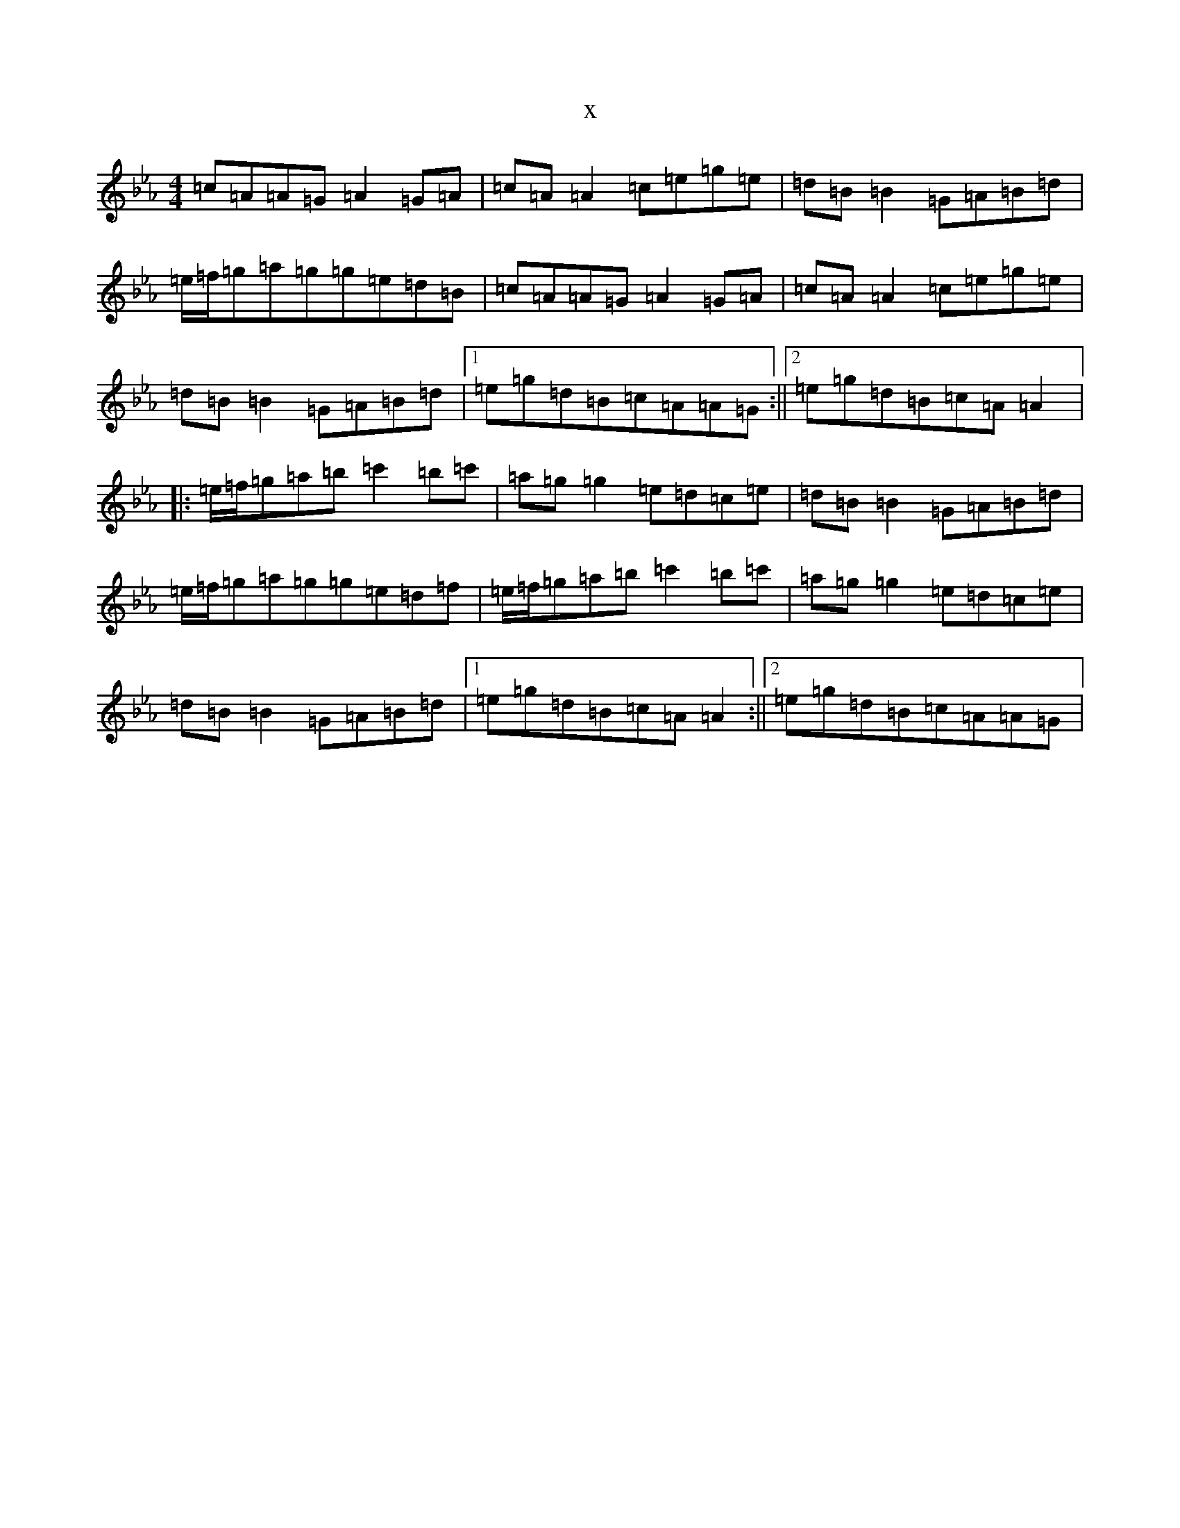 X:890
T:x
L:1/8
M:4/4
K: C minor
=c=A=A=G=A2=G=A|=c=A=A2=c=e=g=e|=d=B=B2=G=A=B=d|=e/2=f/2=g=a=g=g=e=d=B|=c=A=A=G=A2=G=A|=c=A=A2=c=e=g=e|=d=B=B2=G=A=B=d|1=e=g=d=B=c=A=A=G:||2=e=g=d=B=c=A=A2|:=e/2=f/2=g=a=b=c'2=b=c'|=a=g=g2=e=d=c=e|=d=B=B2=G=A=B=d|=e/2=f/2=g=a=g=g=e=d=f|=e/2=f/2=g=a=b=c'2=b=c'|=a=g=g2=e=d=c=e|=d=B=B2=G=A=B=d|1=e=g=d=B=c=A=A2:||2=e=g=d=B=c=A=A=G|